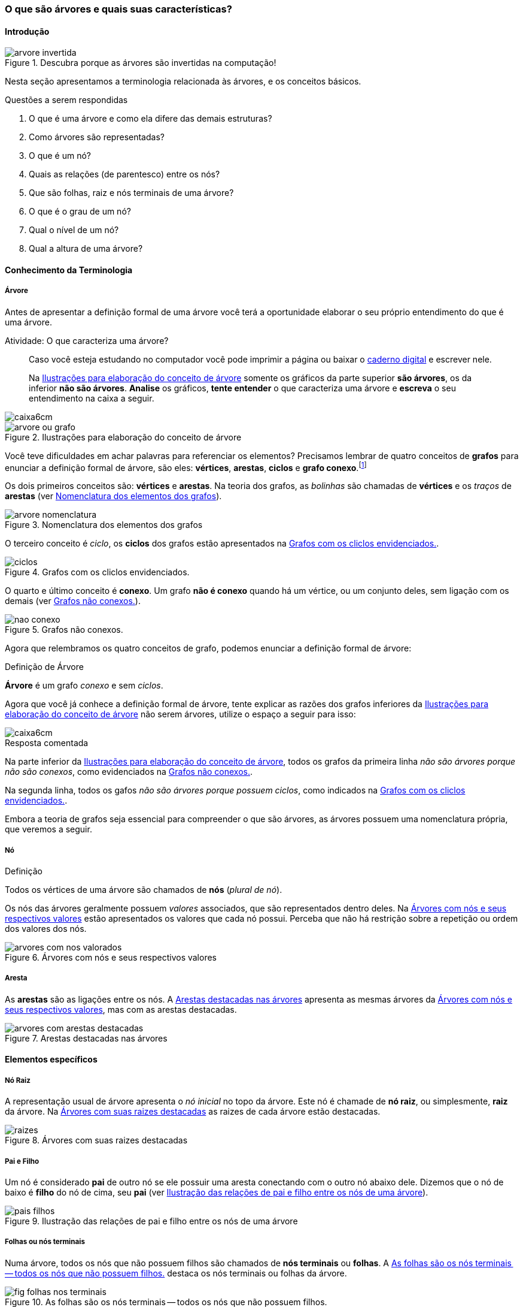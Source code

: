 === O que são árvores e quais suas características?

////
1. *Entender* o que é uma árvore e suas características básicas,
*reconhecendo* e *descrevendo* características de árvores apresentadas.
(Efetivo/factual)
////

////
.Elementos de organização prévia

- Papel, lápis e borracha
- caderno-arvore.asciidoc
- Internet, busca por "graphviz online". 
Ex: http://sandbox.kidstrythisathome.com/erdos/
http://www.webgraphviz.com/
http://ashitani.jp/gv/

////

==== Introdução

.Descubra porque as árvores são invertidas na computação!
image::images/arvores/arvore-invertida.pdf[scaledwidth="60%"]

Nesta seção apresentamos a terminologia relacionada às árvores, e 
os conceitos básicos. 

.Questões a serem respondidas
****
. O que é uma árvore e como ela difere das demais estruturas?
. Como árvores são representadas?
. O que é um nó? 
. Quais as relações (de parentesco) entre os nós?
. Que são folhas, raiz e nós terminais de uma árvore?
. O que é o grau de um nó?
. Qual o nível de um nó?
. Qual a altura de uma árvore?
****

==== Conhecimento da Terminologia



===== Árvore

Antes de apresentar a definição formal de uma árvore você terá
a oportunidade elaborar o seu próprio entendimento do que é uma árvore.

.Atividade: O que caracteriza uma árvore? 
____ 

Caso você esteja estudando no computador você pode imprimir a página ou baixar o
https://github.com/edusantana/mergulhando-de-cabeca-na-ead/blob/master/livro/caderno-arvore.asciidoc[caderno digital]  
e escrever nele. 

Na <<fig_construindo_conceito_arvore>> somente os gráficos da parte
superior *são árvores*, os da inferior *não são árvores*. *Analise* os
gráficos, *tente entender* o que caracteriza uma árvore e *escreva* o
seu entendimento na caixa  a seguir.

////
Adicionar um ditado popular motivacional, como:
Minha avó dizia, quem belisca não petisca.
////

____

image::images/caixa6cm.pdf[]

.Ilustrações para elaboração do conceito de árvore
[[fig_construindo_conceito_arvore]]
image::images/arvores/arvore-ou-grafo.pdf[scaledwidth="80%"]

<<<

////
****
Eu pedi para minha filha fazer este teste e ela escreveu o seguinte:

[quote]
Para ser uma árvore o gráfico não pode ser divido, todas as bolinhas
precisam ter um tracinho nelas. Se tiver uma bolinha se ligando com outra
mais de uma vez, então também não é árvore. E se tiver uma área
fechada, então também não é uma árvore.

Você chegou a uma solução parecida?
****
////

Você teve dificuldades em achar palavras para referenciar os
elementos?  Precisamos lembrar de quatro conceitos de *((grafos))* para
enunciar a definição formal de árvore, são eles: *vértices*,
*arestas*, *ciclos* e *grafo conexo*.footnote:[Caso você não se lembra
destes conceitos, você poderá inferi-los.]  

Os dois primeiros conceitos são: *vértices* e *arestas*.
Na teoria dos grafos, as _bolinhas_ são chamadas de *vértices* e os
_traços_ de *((arestas))* (ver <<fig_arvore_nomenclatura>>).

[[fig_arvore_nomenclatura]]
.Nomenclatura dos elementos dos grafos
image::images/arvores/arvore-nomenclatura.pdf[scaledwidth="30%"]

O terceiro conceito é _ciclo_, os *ciclos* dos grafos estão 
apresentados na <<fig_ciclos>>. 

[[fig_ciclos]]
.Grafos com os cliclos envidenciados.
image::images/arvores/ciclos.pdf[]

O quarto e último conceito é *conexo*. Um grafo *não é conexo* quando
há um vértice, ou um conjunto deles, sem ligação com os demais (ver
<<fig_nao_conexo>>).

[[fig_nao_conexo]]
.Grafos não conexos.
image::images/arvores/nao-conexo.pdf[]

Agora que relembramos os quatro conceitos de grafo, podemos enunciar
a definição formal de árvore:

.Definição de Árvore
****
*((Árvore))* é um ((grafo)) _conexo_ e sem _ciclos_.

****

Agora que você já conhece a definição formal de árvore, tente explicar
as razões dos grafos inferiores da <<fig_construindo_conceito_arvore>>
não serem árvores, utilize o espaço a seguir para isso:

image::images/caixa6cm.pdf[]

<<<

.Resposta comentada
****
Na parte inferior da <<fig_construindo_conceito_arvore>>, todos os
grafos da primeira linha _não são árvores porque não são conexos_, como
evidenciados na <<fig_nao_conexo>>.

Na segunda linha, todos os gafos _não são árvores porque possuem ciclos_,
como indicados na <<fig_ciclos>>.

****

Embora a teoria de grafos seja essencial para compreender o que são
árvores, as árvores possuem uma nomenclatura própria, que veremos
a seguir.

===== Nó

.Definição
****
Todos os vértices de uma árvore são chamados de *nós* (_plural de nó_). 
****

Os nós das árvores geralmente possuem _valores_ associados, que são
representados dentro deles. Na <<fig_arvores_com_nos_valorados>> estão
apresentados os valores que cada nó possui. Perceba que não há
restrição sobre a repetição ou ordem dos valores dos nós.

.Árvores com nós e seus respectivos valores
[[fig_arvores_com_nos_valorados]]
image::images/arvores/arvores_com_nos_valorados.pdf[]

===== Aresta

As **((arestas))** são as ligações entre os nós. A
<<fig_arvores_com_arestas_destacadas>> apresenta as mesmas árvores da
<<fig_arvores_com_nos_valorados>>, mas com as arestas destacadas.

.Arestas destacadas nas árvores
[[fig_arvores_com_arestas_destacadas]]
image::images/arvores/arvores_com_arestas_destacadas.pdf[]


==== Elementos específicos

===== Nó Raiz

(((Árvore, raiz)))

A representação usual de árvore apresenta o _nó inicial_ no topo da
árvore. Este nó é chamade de *nó raiz*, ou simplesmente, *raiz* da
árvore.  Na <<fig_raizes>> as raizes de cada árvore estão destacadas.

.Árvores com suas raizes destacadas
[[fig_raizes]]
image::images/arvores/raizes.pdf[scaledwidth="90%"]

===== Pai e Filho

(((Nó, pai))) (((Nó, filho)))

Um nó é considerado *pai* de outro nó se ele possuir uma aresta
conectando com o outro nó abaixo dele. Dizemos que o nó de baixo é
*filho* do nó de cima, seu *pai* (ver <<fig_pais_filhos>>). 

////
O nó raiz
e as folhas são casos especiais, a raiz é o único nó que não possui
pai, e as folhas não possuem filhos.
////

[[fig_pais_filhos]]
.Ilustração das relações de pai e filho entre os nós de uma árvore
image::images/arvores/pais_filhos.pdf[]


===== Folhas ou nós terminais

(((Folha))) (((Nó,terminal)))

Numa árvore, todos os nós que não possuem filhos são chamados 
de *nós terminais* ou *folhas*. A <<fig_folhas_nos_terminais>> destaca
os nós terminais ou folhas da árvore.

[[fig_folhas_nos_terminais]]
.As folhas são os nós terminais -- todos os nós que não possuem filhos.
image::images/arvores/fig_folhas_nos_terminais.pdf[scaledwidth="65%"]

Os nomes *folhas* e *raiz* provém da visualização de uma árvore invertida,
com a raiz em cima e as folhas em baixo, como indicado na <<fig_folhas_raiz>>.

[[fig_folhas_raiz]]
.Numa árvore o nó de cima é a raiz e nós de baixo são as folhas, ou nós terminais.
image::images/arvores/fig_folhas_raiz.pdf[scaledwidth="65%"]

==== Conhecimento de detalhes

===== Nível de um nó

(((Nó, Nível)))

O *nível* de um nó pode ser entendido como o seu nível de profundidade
na árvore (ver <<fig_niveis_nos>>). O primeiro nó, a raiz, pertence ao
nível 0, os seus filhos pertencem ao nível 1, os filhos de seus filhos
ao nível 2 e assim por adiante, até às folhas. Na <<fig_niveis_nos>>,
o nó em destaque pertence ao nível 3.

[[fig_niveis_nos]]
.Demonstração dos níveis de uma árvore, o nó em destaque pertence ao nível 3.
image::images/arvores/niveis_nos.pdf[scaledwidth="65%"]


===== Grau de um nó

(((Nó, Grau)))

O *grau* de um nó corresponde a quantidade de filhos que ele possui.

Por exemplo, na <<fig_grau_no>> temos dois nós de grau 2, o nó A tem
grau 4, o nó B tem grau 3 e o restante tem grau 1.

[[fig_grau_no]]
.Árvore indicando os graus dos nós: R=2, B=3 e A=4.
image::images/arvores/grau_no.pdf[scaledwidth="40%"]

===== Grau de uma árvore

(((Árvore, Grau)))

O *grau de uma árvore* equivale ao maior grau de todos os seus nós.
Por exemplo, o grau da árvore na <<fig_grau_no>> é *4* e da árvore da
<<fig_niveis_nos>> é *2*.

===== Caminho da raiz até um nó

O *caminho* de um nó corresponde ao sub-grafo formado a partir da
raiz até chegar ao nó.

Na <<fig_caminho>> temos árvores com um nó destacado, e o caminho das
raizes até estes nós. O caminho até um nó também pode ser descrito
informando todos os nós percorridos pelo caminho, na última árvore
ele poderia ser descrito apenas por *ABCD*.


[[fig_caminho]]
.Caminhos dos nós destacadas.
image::images/arvores/caminho.pdf[]


===== Altura

(((Árvore, Altura)))

A *altura* (tamanho ou profundidade) de uma árvore corresponde ao maior nível
dos seus nós mais 1.

Na <<fig_arvore_tamanho>>, da esquerda para direita, as alturas das
árvores são respectivamente: 3, 3, 4 e 2.

[[fig_arvore_tamanho]]
.Árvores com suas indicações de altura
image::images/arvores/altura_arvore.pdf[]

